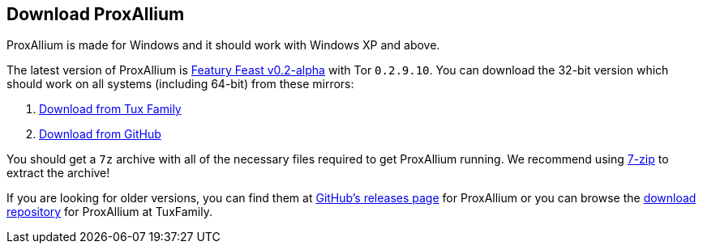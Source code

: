 :proxallium_version: v0.2-alpha
:tor_version: 0.2.9.10

== Download ProxAllium

ProxAllium is made for Windows and it should work with Windows XP and above.

The latest version of ProxAllium is https://github.com/DcodingTheWeb/ProxAllium/releases/tag/v0.2-alpha[Featury Feast v0.2-alpha] with Tor `0.2.9.10`. You can download the 32-bit version which should work on all systems (including 64-bit) from these mirrors:

. https://download.tuxfamily.org/proxallium/releases/0.2/ProxAllium-v0.2-alpha_Tor-0.2.9.10.7z[Download from Tux Family]
. https://github.com/DcodingTheWeb/ProxAllium/releases/download/v0.2-alpha/ProxAllium-v0.2-alpha_Tor-0.2.9.10.7z[Download from GitHub]

You should get a `7z` archive with all of the necessary files required to get ProxAllium running. We recommend using http://7-zip.org[7-zip] to extract the archive!

If you are looking for older versions, you can find them at https://github.com/DcodingTheWeb/ProxAllium/releases[GitHub's releases page] for ProxAllium or you can browse the http://download.tuxfamily.org/proxallium/releases/[download repository] for ProxAllium at TuxFamily.
